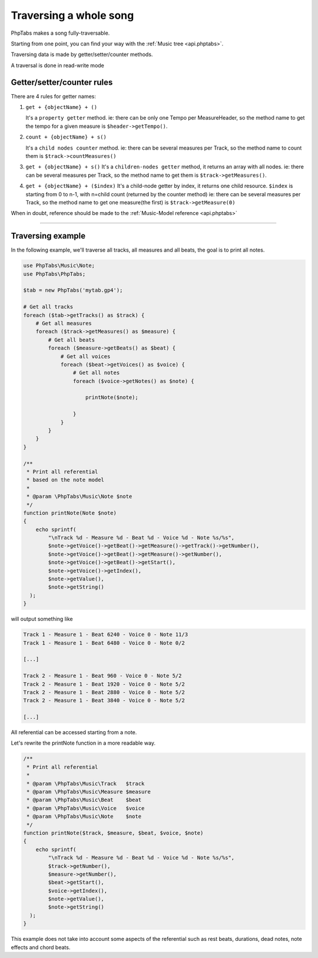 .. _traverse.songs:

=======================
Traversing a whole song
=======================

PhpTabs makes a song fully-traversable.

Starting from one point, you can find your way with the
:ref:`Music tree <api.phptabs>`.

Traversing data is made by getter/setter/counter methods.

A traversal is done in read-write mode

Getter/setter/counter rules
===========================

There are 4 rules for getter names:

1. ``get + {objectName} + ()``

   It's a ``property getter`` method.
   ie: there can be only one Tempo per MeasureHeader, 
   so the method name to get the tempo for a given measure is
   ``$header->getTempo()``.

2. ``count + {objectName} + s()``

   It's a ``child nodes counter`` method.
   ie: there can be several measures per Track,
   so the method name to count them is ``$track->countMeasures()``
  
3. ``get + {objectName} + s()``
   It's a ``children-nodes getter`` method, it returns an array with all
   nodes.
   ie: there can be several measures per Track, so the method name to
   get them is ``$track->getMeasures()``.

4. ``get + {objectName} + ($index)``
   It's a child-node getter by index, it returns one child resource.
   ``$index`` is starting from 0 to n-1, with n=child count (returned by
   the counter method)
   ie: there can be several measures per Track, so the method name to
   get one measure(the first) is ``$track->getMeasure(0)``

When in doubt, reference should be made to the
:ref:`Music-Model reference <api.phptabs>`

------------------------------------------------------------------------

Traversing example
==================

In the following example, we'll traverse all tracks, all measures and
all beats, the goal is to print all notes.

.. code-block:: php

    use PhpTabs\Music\Note;
    use PhpTabs\PhpTabs;

    $tab = new PhpTabs('mytab.gp4');

    # Get all tracks
    foreach ($tab->getTracks() as $track) {
        # Get all measures
        foreach ($track->getMeasures() as $measure) {
            # Get all beats
            foreach ($measure->getBeats() as $beat) {
                # Get all voices
                foreach ($beat->getVoices() as $voice) {
                    # Get all notes
                    foreach ($voice->getNotes() as $note) {

                        printNote($note);

                    }
                }
            }
        }
    }

    /**
     * Print all referential
     * based on the note model
     *
     * @param \PhpTabs\Music\Note $note
     */
    function printNote(Note $note)
    {
        echo sprintf(
            "\nTrack %d - Measure %d - Beat %d - Voice %d - Note %s/%s",
            $note->getVoice()->getBeat()->getMeasure()->getTrack()->getNumber(),
            $note->getVoice()->getBeat()->getMeasure()->getNumber(),
            $note->getVoice()->getBeat()->getStart(),
            $note->getVoice()->getIndex(),
            $note->getValue(),
            $note->getString()
      );
    }


will output something like

.. code-block:: console

    Track 1 - Measure 1 - Beat 6240 - Voice 0 - Note 11/3
    Track 1 - Measure 1 - Beat 6480 - Voice 0 - Note 0/2

    [...]

    Track 2 - Measure 1 - Beat 960 - Voice 0 - Note 5/2
    Track 2 - Measure 1 - Beat 1920 - Voice 0 - Note 5/2
    Track 2 - Measure 1 - Beat 2880 - Voice 0 - Note 5/2
    Track 2 - Measure 1 - Beat 3840 - Voice 0 - Note 5/2

    [...]


All referential can be accessed starting from a note.

Let's rewrite the printNote function in a more readable way.

.. code-block:: php

    /**
     * Print all referential
     *
     * @param \PhpTabs\Music\Track   $track
     * @param \PhpTabs\Music\Measure $measure
     * @param \PhpTabs\Music\Beat    $beat
     * @param \PhpTabs\Music\Voice   $voice
     * @param \PhpTabs\Music\Note    $note
     */
    function printNote($track, $measure, $beat, $voice, $note)
    {
        echo sprintf(
            "\nTrack %d - Measure %d - Beat %d - Voice %d - Note %s/%s",
            $track->getNumber(),
            $measure->getNumber(),
            $beat->getStart(),
            $voice->getIndex(),
            $note->getValue(),
            $note->getString()
      );
    }


This example does not take into account some aspects of the referential
such as rest beats, durations, dead notes, note effects and chord beats.
